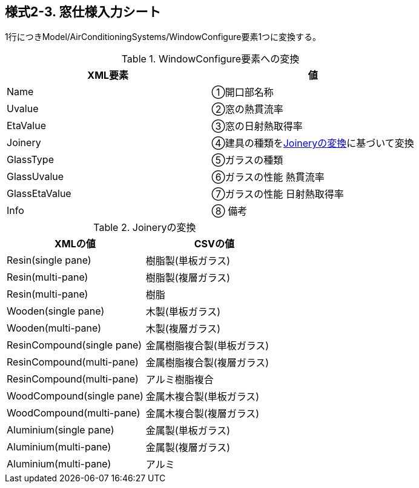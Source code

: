 == 様式2-3. 窓仕様入力シート

1行につきModel/AirConditioningSystems/WindowConfigure要素1つに変換する。

.WindowConfigure要素への変換
[options="header"]
|===
|XML要素 |値

|Name |①開口部名称
|Uvalue |②窓の熱貫流率
|EtaValue |③窓の日射熱取得率
|Joinery |④建具の種類を<<Joinery>>に基づいて変換
|GlassType |⑤ガラスの種類
|GlassUvalue |⑥ガラスの性能 熱貫流率
|GlassEtaValue |⑦ガラスの性能 日射熱取得率
|Info |⑧ 備考
|===

.Joineryの変換
[[Joinery]]
[options="header"]
|===
|XMLの値 |CSVの値

|Resin(single pane) |樹脂製(単板ガラス)
|Resin(multi-pane) |樹脂製(複層ガラス)
|Resin(multi-pane) |樹脂
|Wooden(single pane) |木製(単板ガラス)
|Wooden(multi-pane) |木製(複層ガラス)
|ResinCompound(single pane) |金属樹脂複合製(単板ガラス)
|ResinCompound(multi-pane) |金属樹脂複合製(複層ガラス)
|ResinCompound(multi-pane) |アルミ樹脂複合
|WoodCompound(single pane) |金属木複合製(単板ガラス)
|WoodCompound(multi-pane) |金属木複合製(複層ガラス)
|Aluminium(single pane) |金属製(単板ガラス)
|Aluminium(multi-pane) |金属製(複層ガラス)
|Aluminium(multi-pane) |アルミ
|===